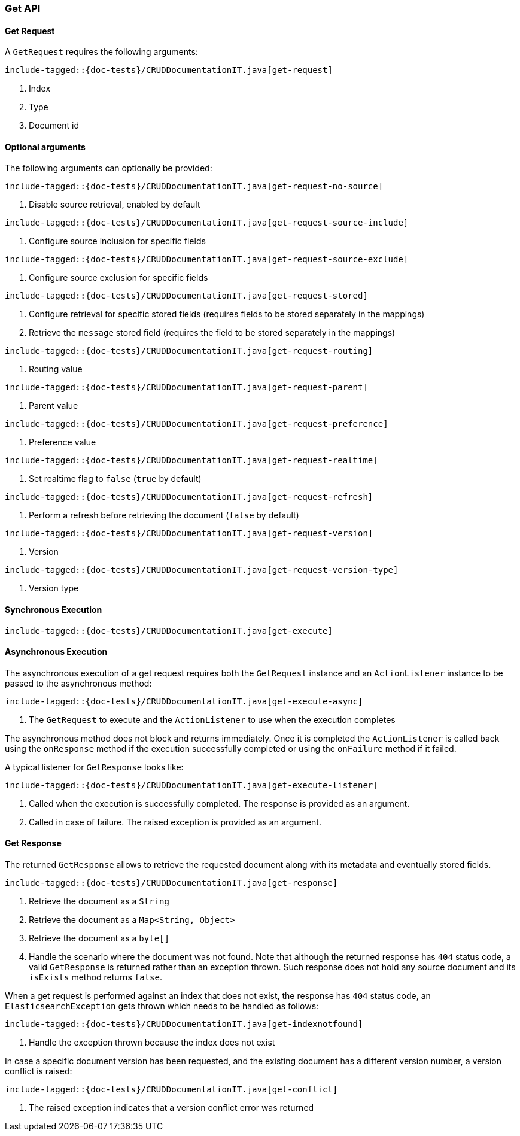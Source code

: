 [[java-rest-high-document-get]]
=== Get API

[[java-rest-high-document-get-request]]
==== Get Request

A `GetRequest` requires the following arguments:

["source","java",subs="attributes,callouts,macros"]
--------------------------------------------------
include-tagged::{doc-tests}/CRUDDocumentationIT.java[get-request]
--------------------------------------------------
<1> Index
<2> Type
<3> Document id

==== Optional arguments
The following arguments can optionally be provided:

["source","java",subs="attributes,callouts,macros"]
--------------------------------------------------
include-tagged::{doc-tests}/CRUDDocumentationIT.java[get-request-no-source]
--------------------------------------------------
<1> Disable source retrieval, enabled by default

["source","java",subs="attributes,callouts,macros"]
--------------------------------------------------
include-tagged::{doc-tests}/CRUDDocumentationIT.java[get-request-source-include]
--------------------------------------------------
<1> Configure source inclusion for specific fields

["source","java",subs="attributes,callouts,macros"]
--------------------------------------------------
include-tagged::{doc-tests}/CRUDDocumentationIT.java[get-request-source-exclude]
--------------------------------------------------
<1> Configure source exclusion for specific fields

["source","java",subs="attributes,callouts,macros"]
--------------------------------------------------
include-tagged::{doc-tests}/CRUDDocumentationIT.java[get-request-stored]
--------------------------------------------------
<1> Configure retrieval for specific stored fields (requires fields to be
stored separately in the mappings)
<2> Retrieve the `message` stored field (requires the field to be stored
separately in the mappings)

["source","java",subs="attributes,callouts,macros"]
--------------------------------------------------
include-tagged::{doc-tests}/CRUDDocumentationIT.java[get-request-routing]
--------------------------------------------------
<1> Routing value

["source","java",subs="attributes,callouts,macros"]
--------------------------------------------------
include-tagged::{doc-tests}/CRUDDocumentationIT.java[get-request-parent]
--------------------------------------------------
<1> Parent value

["source","java",subs="attributes,callouts,macros"]
--------------------------------------------------
include-tagged::{doc-tests}/CRUDDocumentationIT.java[get-request-preference]
--------------------------------------------------
<1> Preference value

["source","java",subs="attributes,callouts,macros"]
--------------------------------------------------
include-tagged::{doc-tests}/CRUDDocumentationIT.java[get-request-realtime]
--------------------------------------------------
<1> Set realtime flag to `false` (`true` by default)

["source","java",subs="attributes,callouts,macros"]
--------------------------------------------------
include-tagged::{doc-tests}/CRUDDocumentationIT.java[get-request-refresh]
--------------------------------------------------
<1> Perform a refresh before retrieving the document (`false` by default)

["source","java",subs="attributes,callouts,macros"]
--------------------------------------------------
include-tagged::{doc-tests}/CRUDDocumentationIT.java[get-request-version]
--------------------------------------------------
<1> Version

["source","java",subs="attributes,callouts,macros"]
--------------------------------------------------
include-tagged::{doc-tests}/CRUDDocumentationIT.java[get-request-version-type]
--------------------------------------------------
<1> Version type

[[java-rest-high-document-get-sync]]
==== Synchronous Execution

["source","java",subs="attributes,callouts,macros"]
--------------------------------------------------
include-tagged::{doc-tests}/CRUDDocumentationIT.java[get-execute]
--------------------------------------------------

[[java-rest-high-document-get-async]]
==== Asynchronous Execution

The asynchronous execution of a get request requires both the `GetRequest`
instance and an `ActionListener` instance to be passed to the asynchronous
method:

["source","java",subs="attributes,callouts,macros"]
--------------------------------------------------
include-tagged::{doc-tests}/CRUDDocumentationIT.java[get-execute-async]
--------------------------------------------------
<1> The `GetRequest` to execute and the `ActionListener` to use when
the execution completes

The asynchronous method does not block and returns immediately. Once it is
completed the `ActionListener` is called back using the `onResponse` method
if the execution successfully completed or using the `onFailure` method if
it failed.

A typical listener for `GetResponse` looks like:

["source","java",subs="attributes,callouts,macros"]
--------------------------------------------------
include-tagged::{doc-tests}/CRUDDocumentationIT.java[get-execute-listener]
--------------------------------------------------
<1> Called when the execution is successfully completed. The response is
provided as an argument.
<2> Called in case of failure. The raised exception is provided as an argument.

[[java-rest-high-document-get-response]]
==== Get Response

The returned `GetResponse` allows to retrieve the requested document along with
its metadata and eventually stored fields.

["source","java",subs="attributes,callouts,macros"]
--------------------------------------------------
include-tagged::{doc-tests}/CRUDDocumentationIT.java[get-response]
--------------------------------------------------
<1> Retrieve the document as a `String`
<2> Retrieve the document as a `Map<String, Object>`
<3> Retrieve the document as a `byte[]`
<4> Handle the scenario where the document was not found. Note that although
the returned response has `404` status code, a valid `GetResponse` is
returned rather than an exception thrown. Such response does not hold any
source document and its `isExists` method returns `false`.

When a get request is performed against an index that does not exist, the
response has `404` status code, an `ElasticsearchException` gets thrown
which needs to be handled as follows:

["source","java",subs="attributes,callouts,macros"]
--------------------------------------------------
include-tagged::{doc-tests}/CRUDDocumentationIT.java[get-indexnotfound]
--------------------------------------------------
<1> Handle the exception thrown because the index does not exist

In case a specific document version has been requested, and the existing
document has a different version number, a version conflict is raised:

["source","java",subs="attributes,callouts,macros"]
--------------------------------------------------
include-tagged::{doc-tests}/CRUDDocumentationIT.java[get-conflict]
--------------------------------------------------
<1> The raised exception indicates that a version conflict error was returned
